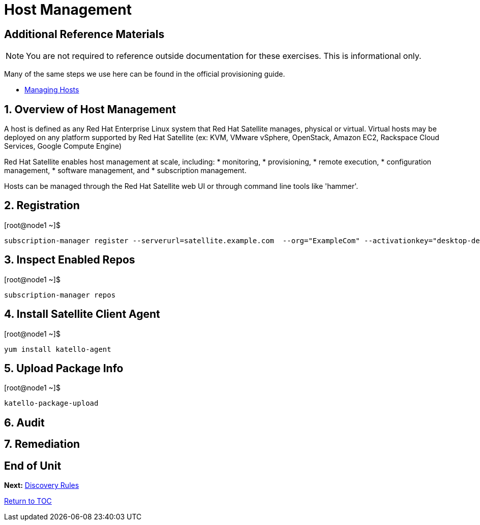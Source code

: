 :sectnums:
:sectnumlevels: 3
ifdef::env-github[]
:tip-caption: :bulb:
:note-caption: :information_source:
:important-caption: :heavy_exclamation_mark:
:caution-caption: :fire:
:warning-caption: :warning:
endif::[]

= Host Management


[discrete]
== Additional Reference Materials

NOTE: You are not required to reference outside documentation for these exercises.  This is informational only.

Many of the same steps we use here can be found in the official provisioning guide.

    * link:https://access.redhat.com/documentation/en-us/red_hat_satellite/6.4/html/managing_hosts/[Managing Hosts]

== Overview of Host Management

A host is defined as any Red Hat Enterprise Linux system that Red Hat Satellite manages, physical or virtual. Virtual hosts may be deployed on any platform supported by Red Hat Satellite (ex: KVM, VMware vSphere, OpenStack, Amazon EC2, Rackspace Cloud Services, Google Compute Engine)

Red Hat Satellite enables host management at scale, including:
   * monitoring, 
   * provisioning, 
   * remote execution, 
   * configuration management, 
   * software management, and 
   * subscription management. 
   
Hosts can be managed through the Red Hat Satellite web UI or through command line tools like 'hammer'.

== Registration

.[root@node1 ~]$ 
----
subscription-manager register --serverurl=satellite.example.com  --org="ExampleCom" --activationkey="desktop-dev"
----

== Inspect Enabled Repos

.[root@node1 ~]$ 
----
subscription-manager repos
----

== Install Satellite Client Agent

.[root@node1 ~]$ 
----
yum install katello-agent
----

== Upload Package Info

.[root@node1 ~]$ 
----
katello-package-upload
----

== Audit

== Remediation

[discrete]
== End of Unit

*Next:* link:Discovery-Rules.adoc[Discovery Rules]

link:../SAT6-Workshop.adoc[Return to TOC]

////
Always end files with a blank line to avoid include problems.
////
